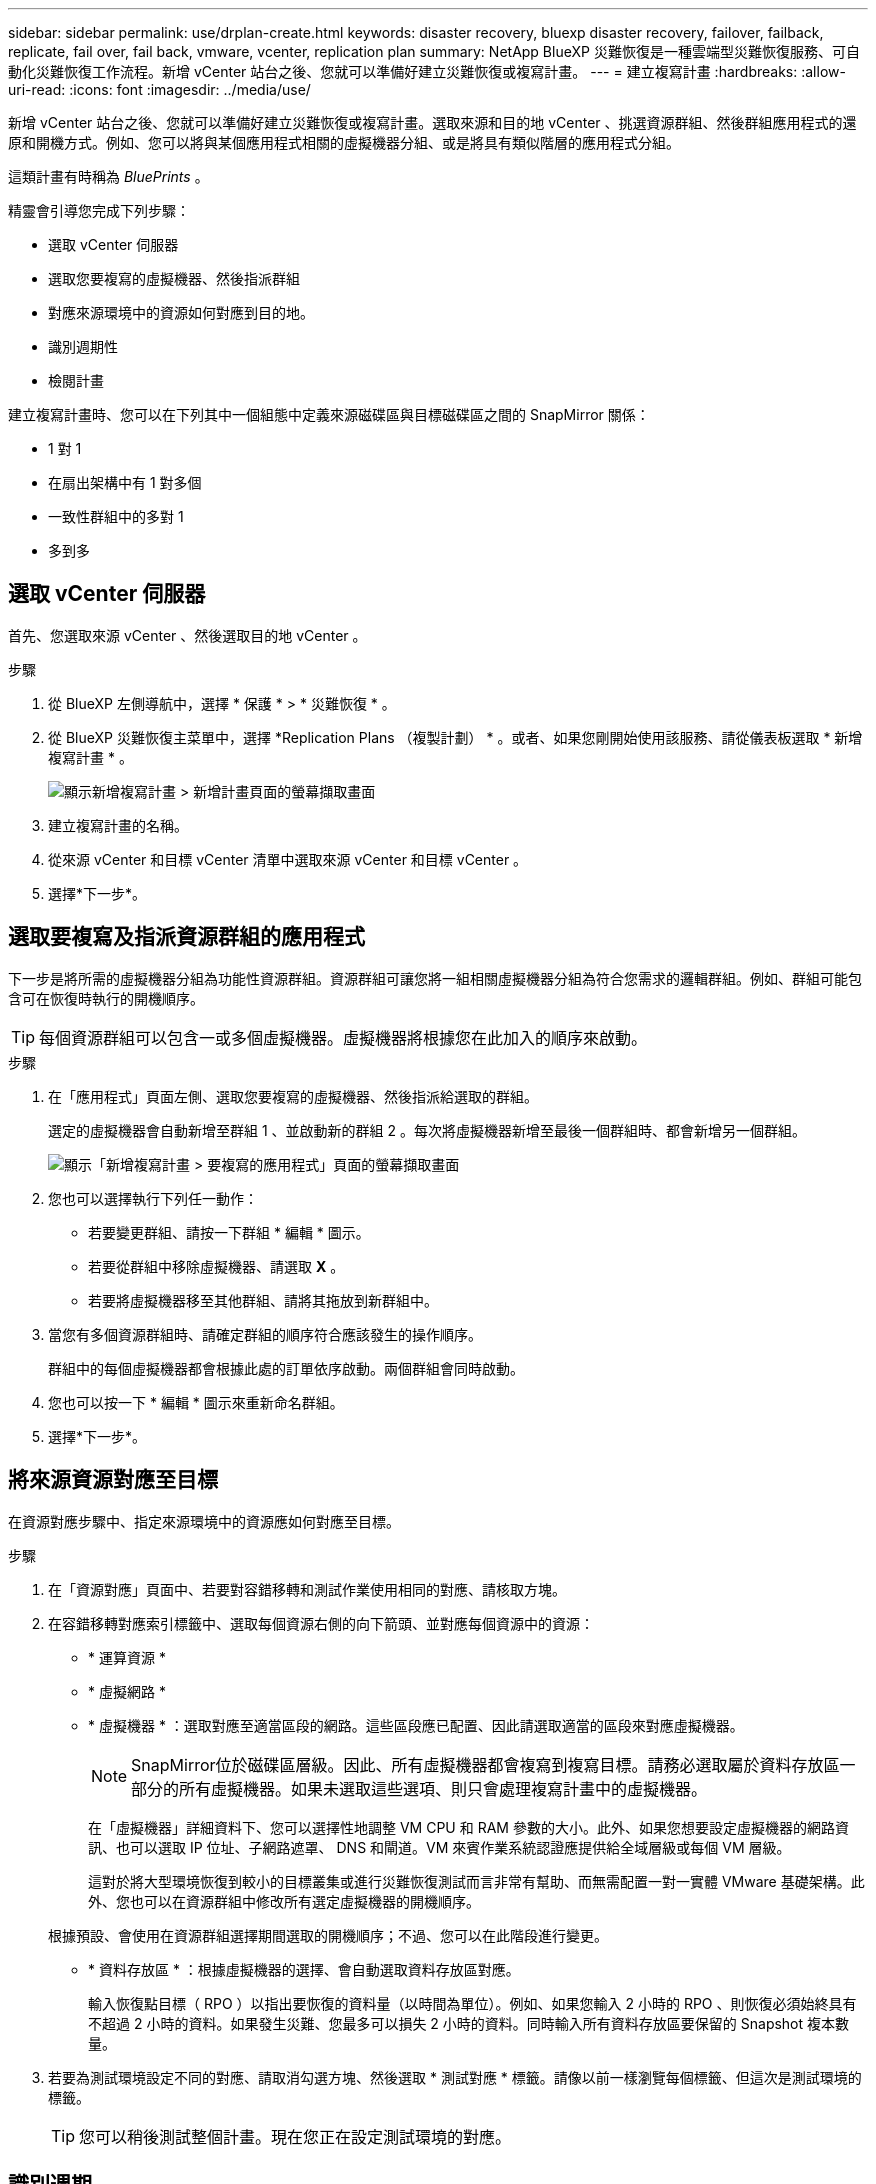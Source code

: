 ---
sidebar: sidebar 
permalink: use/drplan-create.html 
keywords: disaster recovery, bluexp disaster recovery, failover, failback, replicate, fail over, fail back, vmware, vcenter, replication plan 
summary: NetApp BlueXP 災難恢復是一種雲端型災難恢復服務、可自動化災難恢復工作流程。新增 vCenter 站台之後、您就可以準備好建立災難恢復或複寫計畫。 
---
= 建立複寫計畫
:hardbreaks:
:allow-uri-read: 
:icons: font
:imagesdir: ../media/use/


[role="lead"]
新增 vCenter 站台之後、您就可以準備好建立災難恢復或複寫計畫。選取來源和目的地 vCenter 、挑選資源群組、然後群組應用程式的還原和開機方式。例如、您可以將與某個應用程式相關的虛擬機器分組、或是將具有類似階層的應用程式分組。

這類計畫有時稱為 _BluePrints_ 。

精靈會引導您完成下列步驟：

* 選取 vCenter 伺服器
* 選取您要複寫的虛擬機器、然後指派群組
* 對應來源環境中的資源如何對應到目的地。
* 識別週期性
* 檢閱計畫


建立複寫計畫時、您可以在下列其中一個組態中定義來源磁碟區與目標磁碟區之間的 SnapMirror 關係：

* 1 對 1
* 在扇出架構中有 1 對多個
* 一致性群組中的多對 1
* 多到多




== 選取 vCenter 伺服器

首先、您選取來源 vCenter 、然後選取目的地 vCenter 。

.步驟
. 從 BlueXP 左側導航中，選擇 * 保護 * > * 災難恢復 * 。
. 從 BlueXP 災難恢復主菜單中，選擇 *Replication Plans （複製計劃） * 。或者、如果您剛開始使用該服務、請從儀表板選取 * 新增複寫計畫 * 。
+
image:dr-plan-create-name.png["顯示新增複寫計畫 > 新增計畫頁面的螢幕擷取畫面"]

. 建立複寫計畫的名稱。
. 從來源 vCenter 和目標 vCenter 清單中選取來源 vCenter 和目標 vCenter 。
. 選擇*下一步*。




== 選取要複寫及指派資源群組的應用程式

下一步是將所需的虛擬機器分組為功能性資源群組。資源群組可讓您將一組相關虛擬機器分組為符合您需求的邏輯群組。例如、群組可能包含可在恢復時執行的開機順序。


TIP: 每個資源群組可以包含一或多個虛擬機器。虛擬機器將根據您在此加入的順序來啟動。

.步驟
. 在「應用程式」頁面左側、選取您要複寫的虛擬機器、然後指派給選取的群組。
+
選定的虛擬機器會自動新增至群組 1 、並啟動新的群組 2 。每次將虛擬機器新增至最後一個群組時、都會新增另一個群組。

+
image:dr-plan-create-apps-vms.png["顯示「新增複寫計畫 > 要複寫的應用程式」頁面的螢幕擷取畫面"]

. 您也可以選擇執行下列任一動作：
+
** 若要變更群組、請按一下群組 * 編輯 * 圖示。
** 若要從群組中移除虛擬機器、請選取 *X* 。
** 若要將虛擬機器移至其他群組、請將其拖放到新群組中。


. 當您有多個資源群組時、請確定群組的順序符合應該發生的操作順序。
+
群組中的每個虛擬機器都會根據此處的訂單依序啟動。兩個群組會同時啟動。

. 您也可以按一下 * 編輯 * 圖示來重新命名群組。
. 選擇*下一步*。




== 將來源資源對應至目標

在資源對應步驟中、指定來源環境中的資源應如何對應至目標。

.步驟
. 在「資源對應」頁面中、若要對容錯移轉和測試作業使用相同的對應、請核取方塊。
. 在容錯移轉對應索引標籤中、選取每個資源右側的向下箭頭、並對應每個資源中的資源：
+
** * 運算資源 *
** * 虛擬網路 *
** * 虛擬機器 * ：選取對應至適當區段的網路。這些區段應已配置、因此請選取適當的區段來對應虛擬機器。
+

NOTE: SnapMirror位於磁碟區層級。因此、所有虛擬機器都會複寫到複寫目標。請務必選取屬於資料存放區一部分的所有虛擬機器。如果未選取這些選項、則只會處理複寫計畫中的虛擬機器。

+
在「虛擬機器」詳細資料下、您可以選擇性地調整 VM CPU 和 RAM 參數的大小。此外、如果您想要設定虛擬機器的網路資訊、也可以選取 IP 位址、子網路遮罩、 DNS 和閘道。VM 來賓作業系統認證應提供給全域層級或每個 VM 層級。

+
這對於將大型環境恢復到較小的目標叢集或進行災難恢復測試而言非常有幫助、而無需配置一對一實體 VMware 基礎架構。此外、您也可以在資源群組中修改所有選定虛擬機器的開機順序。

+
根據預設、會使用在資源群組選擇期間選取的開機順序；不過、您可以在此階段進行變更。

** * 資料存放區 * ：根據虛擬機器的選擇、會自動選取資料存放區對應。
+
輸入恢復點目標（ RPO ）以指出要恢復的資料量（以時間為單位）。例如、如果您輸入 2 小時的 RPO 、則恢復必須始終具有不超過 2 小時的資料。如果發生災難、您最多可以損失 2 小時的資料。同時輸入所有資料存放區要保留的 Snapshot 複本數量。



. 若要為測試環境設定不同的對應、請取消勾選方塊、然後選取 * 測試對應 * 標籤。請像以前一樣瀏覽每個標籤、但這次是測試環境的標籤。
+

TIP: 您可以稍後測試整個計畫。現在您正在設定測試環境的對應。





== 識別週期

選擇是要將資料（一次性移動）移轉至另一個目標、還是要以 SnapMirror 頻率複寫資料。

如果您想複寫資料、請確定資料應多久鏡射一次。


NOTE: 在此預覽中、設定 BlueXP 災難恢復服務以外的頻率。

.步驟
. 在 Recurence （循環）頁面中，選擇 *Migrate* 或 *Replicate* 。
+
** * 移轉 * ：選取以將應用程式移至目標位置。
** * Replicate * ：在週期性複寫中、將目標複本與來源複本的變更保持在最新狀態。


+
image:dr-plan-create-recurrence.png["顯示新增複寫計畫 > 週期性的螢幕擷取畫面"]

. 選擇*下一步*。




== 確認複寫計畫

最後、請花點時間確認複寫計畫。


TIP: 您可以稍後停用或刪除複寫計畫。

.步驟
. 檢閱每個索引標籤中的資訊：規劃詳細資料、容錯移轉對應、虛擬機器。
. 選取 * 新增計畫 * 。
+
計畫即會新增至計畫清單。


